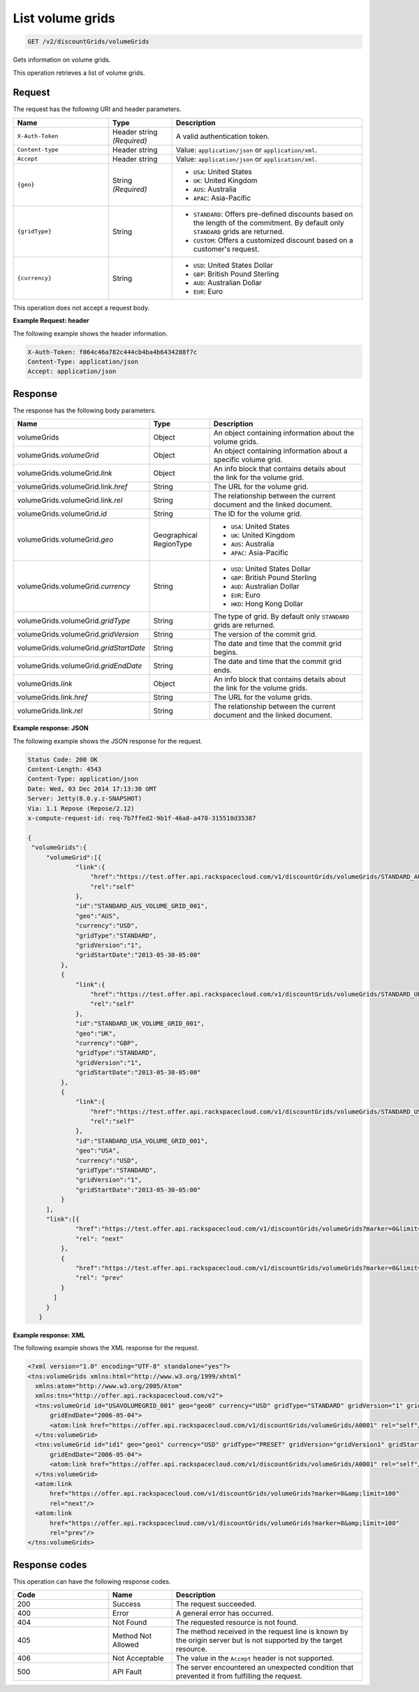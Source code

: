 .. _get-volume-grids:

List volume grids
~~~~~~~~~~~~~~~~~

.. code::

    GET /v2/discountGrids/volumeGrids

Gets information on volume grids.

This operation retrieves a list of volume grids.

Request
-------

The request has the following URI and header parameters.

.. list-table::
   :widths: 15 10 30
   :header-rows: 1

   * - Name
     - Type
     - Description
   * - ``X-Auth-Token``
     - Header string *(Required)*
     - A valid authentication token.
   * - ``Content-type``
     - Header string
     - Value: ``application/json`` or ``application/xml``.
   * - ``Accept``
     - Header string
     - Value: ``application/json`` or ``application/xml``.
   * - ``{geo}``
     - String *(Required)*
     -
       - ``USA``: United States
       - ``UK``: United Kingdom
       - ``AUS``: Australia
       - ``APAC``: Asia-Pacific
   * - ``{gridType}``
     - String
     -
       - ``STANDARD``: Offers pre-defined discounts based on the length of the
         commitment. By default only ``STANDARD`` grids are returned.
       - ``CUSTOM``: Offers a customized discount based on a customer's
         request.
   * - ``{currency}``
     - String
     -
       - ``USD``: United States Dollar
       - ``GBP``: British Pound Sterling
       - ``AUD``: Australian Dollar
       - ``EUR``: Euro

This operation does not accept a request body.

**Example Request: header**

The following example shows the header information.

.. code::

   X-Auth-Token: f064c46a782c444cb4ba4b6434288f7c
   Content-Type: application/json
   Accept: application/json


Response
--------

The response has the following body parameters.

.. list-table::
   :widths: 15 10 30
   :header-rows: 1

   * - Name
     - Type
     - Description
   * - volumeGrids
     - Object
     - An object containing information about the volume grids.
   * - volumeGrids.\ *volumeGrid*
     - Object
     - An object containing information about a specific volume grid.
   * - volumeGrids.\ volumeGrid.\ *link*
     - Object
     - An info block that contains details about the link for the volume grid.
   * - volumeGrids.\ volumeGrid.\ link.\ *href*
     - String
     - The URL for the volume grid.
   * - volumeGrids.\ volumeGrid.\ link.\ *rel*
     - String
     - The relationship between the current document and the linked document.
   * - volumeGrids.\ volumeGrid.\ *id*
     - String
     - The ID for the volume grid.
   * - volumeGrids.\ volumeGrid.\ *geo*
     - Geographical RegionType
     -
       - ``USA``: United States
       - ``UK``: United Kingdom
       - ``AUS``: Australia
       - ``APAC``: Asia-Pacific
   * - volumeGrids.\ volumeGrid.\ *currency*
     - String
     -
       - ``USD``: United States Dollar
       - ``GBP``: British Pound Sterling
       - ``AUD``: Australian Dollar
       - ``EUR``: Euro
       - ``HKD``: Hong Kong Dollar
   * - volumeGrids.\ volumeGrid.\ *gridType*
     - String
     - The type of grid. By default only ``STANDARD`` grids are returned.
   * - volumeGrids.\ volumeGrid.\ *gridVersion*
     - String
     - The version of the commit grid.
   * - volumeGrids.\ volumeGrid.\ *gridStartDate*
     - String
     - The date and time that the commit grid begins.
   * - volumeGrids.\ volumeGrid.\ *gridEndDate*
     - String
     - The date and time that the commit grid ends.
   * - volumeGrids.\ *link*
     - Object
     - An info block that contains details about the link for the volume grids.
   * - volumeGrids.\ link.\ *href*
     - String
     - The URL for the volume grids.
   * - volumeGrids.\ link.\ *rel*
     - String
     - The relationship between the current document and the linked document.

**Example response: JSON**

The following example shows the JSON response for the request.

.. code::

   Status Code: 200 OK
   Content-Length: 4543
   Content-Type: application/json
   Date: Wed, 03 Dec 2014 17:13:30 GMT
   Server: Jetty(8.0.y.z-SNAPSHOT)
   Via: 1.1 Repose (Repose/2.12)
   x-compute-request-id: req-7b7ffed2-9b1f-46a8-a478-315518d35387

   {
    "volumeGrids":{
        "volumeGrid":[{
                "link":{
                    "href":"https://test.offer.api.rackspacecloud.com/v1/discountGrids/volumeGrids/STANDARD_AUS_VOLUME_GRID_001",
                    "rel":"self"
                },
                "id":"STANDARD_AUS_VOLUME_GRID_001",
                "geo":"AUS",
                "currency":"USD",
                "gridType":"STANDARD",
                "gridVersion":"1",
                "gridStartDate":"2013-05-30-05:00"
            },
            {
                "link":{
                    "href":"https://test.offer.api.rackspacecloud.com/v1/discountGrids/volumeGrids/STANDARD_UK_VOLUME_GRID_001",
                    "rel":"self"
                },
                "id":"STANDARD_UK_VOLUME_GRID_001",
                "geo":"UK",
                "currency":"GBP",
                "gridType":"STANDARD",
                "gridVersion":"1",
                "gridStartDate":"2013-05-30-05:00"
            },
            {
                "link":{
                    "href":"https://test.offer.api.rackspacecloud.com/v1/discountGrids/volumeGrids/STANDARD_USA_VOLUME_GRID_001",
                    "rel":"self"
                },
                "id":"STANDARD_USA_VOLUME_GRID_001",
                "geo":"USA",
                "currency":"USD",
                "gridType":"STANDARD",
                "gridVersion":"1",
                "gridStartDate":"2013-05-30-05:00"
            }
        ],
        "link":[{
                "href":"https://test.offer.api.rackspacecloud.com/v1/discountGrids/volumeGrids?marker=0&limit=100",
                "rel": "next"
            },
            {
                "href":"https://test.offer.api.rackspacecloud.com/v1/discountGrids/volumeGrids?marker=0&limit=100",
                "rel": "prev"
            }
          ]
        }
      }

**Example response: XML**

The following example shows the XML response for the request.

.. code::

  <?xml version="1.0" encoding="UTF-8" standalone="yes"?>
  <tns:volumeGrids xmlns:html="http://www.w3.org/1999/xhtml"
    xmlns:atom="http://www.w3.org/2005/Atom"
    xmlns:tns="http://offer.api.rackspacecloud.com/v2">
    <tns:volumeGrid id="USAVOLUMEGRID_001" geo="geo0" currency="USD" gridType="STANDARD" gridVersion="1" gridStartDate="2006-05-04"
        gridEndDate="2006-05-04">
        <atom:link href="https://offer.api.rackspacecloud.com/v1/discountGrids/volumeGrids/A0001" rel="self"/>
    </tns:volumeGrid>
    <tns:volumeGrid id="id1" geo="geo1" currency="USD" gridType="PRESET" gridVersion="gridVersion1" gridStartDate="2006-05-04"
        gridEndDate="2006-05-04">
        <atom:link href="https://offer.api.rackspacecloud.com/v1/discountGrids/volumeGrids/A0001" rel="self"/>
    </tns:volumeGrid>
    <atom:link
        href="https://offer.api.rackspacecloud.com/v1/discountGrids/volumeGrids?marker=0&amp;limit=100"
        rel="next"/>
    <atom:link
        href="https://offer.api.rackspacecloud.com/v1/discountGrids/volumeGrids?marker=0&amp;limit=100"
        rel="prev"/>
  </tns:volumeGrids>

Response codes
--------------

This operation can have the following response codes.

.. list-table::
   :widths: 15 10 30
   :header-rows: 1

   * - Code
     - Name
     - Description
   * - 200
     - Success
     - The request succeeded.
   * - 400
     - Error
     - A general error has occurred.
   * - 404
     - Not Found
     - The requested resource is not found.
   * - 405
     - Method Not Allowed
     - The method received in the request line is known by the origin server
       but is not supported by the target resource.
   * - 406
     - Not Acceptable
     - The value in the ``Accept`` header is not supported.
   * - 500
     - API Fault
     - The server encountered an unexpected condition that prevented it from
       fulfilling the request.
